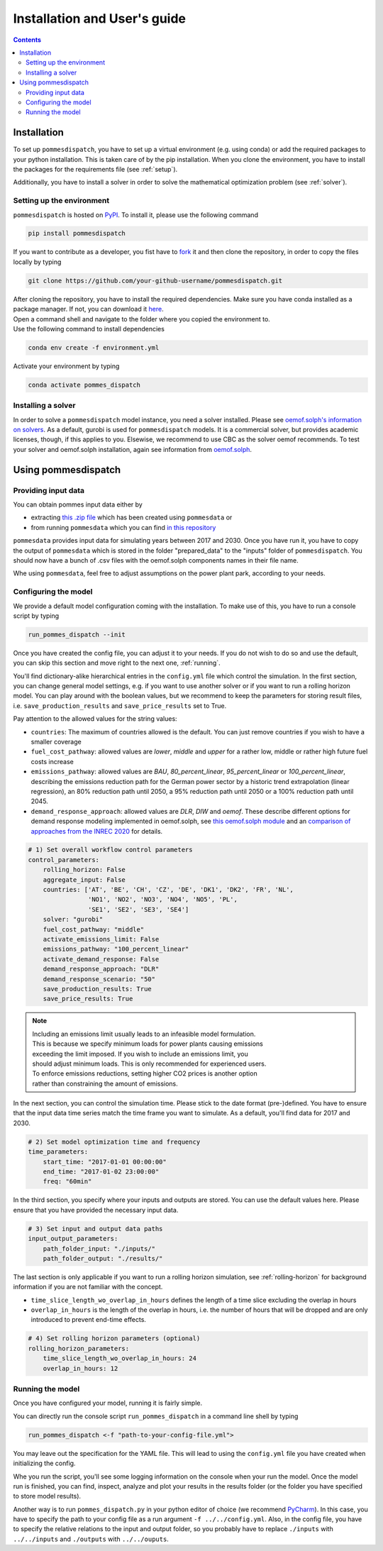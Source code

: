 Installation and User's guide
=============================

.. contents::


Installation
------------
To set up ``pommesdispatch``, you have to set up a virtual environment
(e.g. using conda) or add the required packages to your python installation.
This is taken care of by the pip installation. When you clone the environment,
you have to install the packages for the requirements file (see :ref:`setup`).

Additionally, you have to install a solver in order to solve
the mathematical optimization problem (see :ref:`solver`).

.. _setup:

Setting up the environment
++++++++++++++++++++++++++
``pommesdispatch`` is hosted on `PyPI <https://pypi.org/>`_.
To install it, please use the following command

.. code::

    pip install pommesdispatch


If you want to contribute as a developer, you fist have to
`fork <https://docs.github.com/en/get-started/quickstart/fork-a-repo>`_
it and then clone the repository, in order to copy the files locally by typing

.. code::

    git clone https://github.com/your-github-username/pommesdispatch.git

| After cloning the repository, you have to install the required dependencies.
 Make sure you have conda installed as a package manager.
 If not, you can download it `here <https://www.anaconda.com/>`_.
| Open a command shell and navigate to the folder
 where you copied the environment to.
| Use the following command to install dependencies

.. code::

    conda env create -f environment.yml

Activate your environment by typing

.. code::

    conda activate pommes_dispatch

.. _solver:

Installing a solver
+++++++++++++++++++
In order to solve a ``pommesdispatch`` model instance,
you need a solver installed.
Please see
`oemof.solph's information on solvers <https://github.com/oemof/oemof-solph#installing-a-solver>`_.
As a default, gurobi is used for ``pommesdispatch`` models.
It is a commercial solver, but provides academic licenses, though,
if this applies to you. Elsewise, we recommend to use CBC
as the solver oemof recommends. To test your solver
and oemof.solph installation,
again see information from
`oemof.solph <https://github.com/oemof/oemof-solph#installation-test>`_.

.. _using:

Using pommesdispatch
---------------------

Providing input data
++++++++++++++++++++

You can obtain pommes input data either by

* extracting `this .zip file <https://myfantasyzipfile.com>`_ which has
  been created using ``pommesdata`` or
* from running ``pommesdata`` which you can find
  `in this repository <https://github.com/pommes-public/pommesdata>`_

``pommesdata`` provides input data for simulating years between 2017 and 2030.
Once you have run it, you have to copy the output of ``pommesdata`` which
is stored in the folder "prepared_data"
to the "inputs" folder of ``pommesdispatch``. You should now have a bunch
of .csv files with the oemof.solph components names in their file name.

Whe using ``pommesdata``, feel free to adjust assumptions on
the power plant park, according to your needs.

.. _config:

Configuring the model
+++++++++++++++++++++

We provide a default model configuration coming with the installation.
To make use of this, you have to run a console script by typing

.. code::

    run_pommes_dispatch --init

Once you have created the config file, you can adjust it to your needs.
If you do not wish to do so and use the default, you can skip this section
and move right to the next one, :ref:`running`.

You'll find dictionary-alike hierarchical entries in the ``config.yml``
file which control the simulation.
In the first section, you can change general model settings, e.g. if
you want to use another solver or if you want to run a rolling horizon
model. You can play around with the boolean values, but we recommend to
keep the parameters for storing result files, i.e.
``save_production_results`` and ``save_price_results`` set to True.

Pay attention to the allowed values for the string values:

- ``countries``: The maximum of countries allowed is the default. You can just
  remove countries if you wish to have a smaller coverage
- ``fuel_cost_pathway``: allowed values are *lower*, *middle* and *upper* for
  a rather low, middle or rather high future fuel costs increase
- ``emissions_pathway``: allowed values are *BAU*, *80_percent_linear*,
  *95_percent_linear* or *100_percent_linear*,
  describing the emissions reduction path for the German power sector
  by a historic trend extrapolation (linear regression), an 80%
  reduction path until 2050, a 95% reduction path until 2050
  or a 100% reduction path until 2045.
- ``demand_response_approach``: allowed values are *DLR*, *DIW* and *oemof*.
  These describe different options for demand response modeling implemented in
  oemof.solph, see `this oemof.solph module <https://github.com/oemof/oemof-solph/blob/dev/src/oemof/solph/custom/sink_dsm.py>`_
  and an `comparison of approaches from the INREC 2020 <https://github.com/jokochems/DR_modeling_oemof/blob/master/Kochems_Demand_Response_INREC.pdf>`_
  for details.

.. code:: yaml

    # 1) Set overall workflow control parameters
    control_parameters:
        rolling_horizon: False
        aggregate_input: False
        countries: ['AT', 'BE', 'CH', 'CZ', 'DE', 'DK1', 'DK2', 'FR', 'NL',
                    'NO1', 'NO2', 'NO3', 'NO4', 'NO5', 'PL',
                    'SE1', 'SE2', 'SE3', 'SE4']
        solver: "gurobi"
        fuel_cost_pathway: "middle"
        activate_emissions_limit: False
        emissions_pathway: "100_percent_linear"
        activate_demand_response: False
        demand_response_approach: "DLR"
        demand_response_scenario: "50"
        save_production_results: True
        save_price_results: True

.. note::
    | Including an emissions limit usually leads to an infeasible model formulation.
    | This is because we specify minimum loads for power plants causing emissions
    | exceeding the limit imposed. If you wish to include an emissions limit, you
    | should adjust minimum loads. This is only recommended for experienced users.
    | To enforce emissions reductions, setting higher CO2 prices is another option
    | rather than constraining the amount of emissions.

In the next section, you can control the simulation time. Please stick
to the date format (pre-)defined. You have to ensure that the input data
time series match the time frame you want to simulate. As a default, you'll
find data for 2017 and 2030.

.. code:: yaml

    # 2) Set model optimization time and frequency
    time_parameters:
        start_time: "2017-01-01 00:00:00"
        end_time: "2017-01-02 23:00:00"
        freq: "60min"

In the third section, you specify where your inputs and outputs are stored.
You can use the default values here. Please ensure that you have provided
the necessary input data.

.. code:: yaml

    # 3) Set input and output data paths
    input_output_parameters:
        path_folder_input: "./inputs/"
        path_folder_output: "./results/"

The last section is only applicable if you want to run a rolling
horizon simulation, see :ref:`rolling-horizon` for background information
if you are not familiar with the concept.

- ``time_slice_length_wo_overlap_in_hours`` defines the length of a time slice
  excluding the overlap in hours
- ``overlap_in_hours`` is the length of the overlap in hours, i.e. the number
  of hours that will be dropped and are only introduced to prevent end-time
  effects.

.. code:: yaml

    # 4) Set rolling horizon parameters (optional)
    rolling_horizon_parameters:
        time_slice_length_wo_overlap_in_hours: 24
        overlap_in_hours: 12

.. _running:

Running the model
+++++++++++++++++
Once you have configured your model, running it is fairly simple.

You can directly run the console script ``run_pommes_dispatch``
in a command line shell by typing

.. code::

    run_pommes_dispatch <-f "path-to-your-config-file.yml">

You may leave out the specification for the YAML file.
This will lead to using the ``config.yml`` file you have created when
initializing the config.

Whe you run the script, you'll see
some logging information on the console when your run the model.
Once the model run is finished, you can find, inspect, analyze and plot your
results in the results folder (or the folder you have specified to store
model results).

Another way is to run ``pommes_dispatch.py`` in your python editor of choice
(we recommend `PyCharm <https://www.jetbrains.com/pycharm/>`_).
In this case, you have to specify the path to your config file as a run
argument ``-f ../../config.yml``.
Also, in the config file, you have to specify the relative
relations to the input and output folder, so you probably have to replace
``./inputs`` with ``../../inputs`` and ``./outputs`` with ``../../ouputs``.
